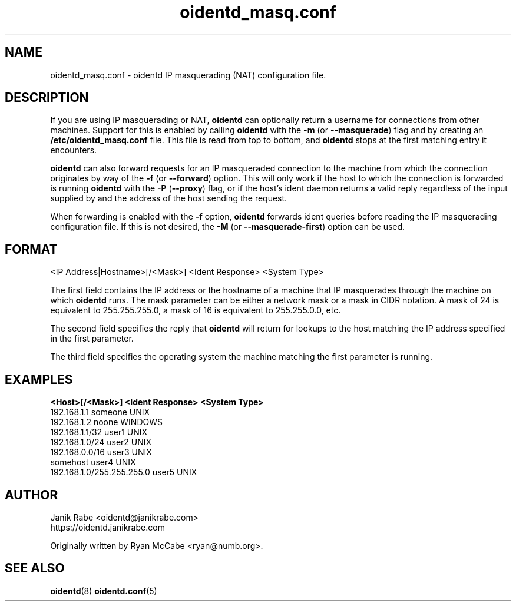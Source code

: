 .\" oidentd.8 - oidentd ident (RFC 1413) implementation.
.\" Copyright (c) 2001-2006 Ryan McCabe <ryan@numb.org>
.\" Copyright (c) 2018      Janik Rabe  <oidentd@janikrabe.com>
.\"
.\" Permission is granted to copy, distribute and/or modify this document
.\" under the terms of the GNU Free Documentation License, Version 1.1
.\" or any later version published by the Free Software Foundation;
.\" with the Invariant Sections being no invariant sections, with the
.\" Front-Cover Texts being no front-cover texts, and with the Back-Cover
.\" Texts being no back-cover texts. A copy of the license is included with
.\" this package in the file "COPYING.DOC."
.TH oidentd_masq.conf 5 "2018-03-30" "version 2.2.3"

.SH NAME
oidentd_masq.conf - oidentd IP masquerading (NAT) configuration file.

.SH DESCRIPTION
If you are using IP masquerading or NAT, \fBoidentd\fP can optionally return a
username for connections from other machines. Support for this is enabled by
calling \fBoidentd\fP with the \fB\-m\fP (or \fB\-\-masquerade\fP) flag and by
creating an \fB/etc/oidentd_masq.conf\fP file. This file is read from top to
bottom, and \fBoidentd\fP stops at the first matching entry it encounters.
.PP
\fBoidentd\fP can also forward requests for an IP masqueraded connection to
the machine from which the connection originates by way of the \fB\-f\fP (or
\fB\-\-forward\fP) option. This will only work if the host to which the
connection is forwarded is running \fBoidentd\fP with the \fB\-P\fP
(\fB\-\-proxy\fP) flag, or if the host's ident daemon returns a valid reply
regardless of the input supplied by and the address of the host sending the
request.
.PP
When forwarding is enabled with the \fB\-f\fP option, \fBoidentd\fP forwards
ident queries before reading the IP masquerading configuration file. If this
is not desired, the \fB\-M\fP (or \fB\-\-masquerade\-first\fP) option can be
used.

.SH FORMAT
<IP Address|Hostname>[/<Mask>] <Ident Response> <System Type>
.PP
The first field contains the IP address or the hostname of a machine that IP
masquerades through the machine on which \fBoidentd\fP runs. The mask
parameter can be either a network mask or a mask in CIDR notation. A mask of
24 is equivalent to 255.255.255.0, a mask of 16 is equivalent to 255.255.0.0,
etc.
.PP
The second field specifies the reply that \fBoidentd\fP will return for lookups
to the host matching the IP address specified in the first parameter.
.PP
The third field specifies the operating system the machine matching the first
parameter is running.

.SH EXAMPLES
.sp 1n
.PD 0
.TP 16
.B "<Host>[/<Mask>]             <Ident Response>      <System Type>"
.TP
192.168.1.1                   someone               UNIX
.TP
192.168.1.2                   noone                 WINDOWS
.TP
192.168.1.1/32                user1                 UNIX
.TP
192.168.1.0/24                user2                 UNIX
.TP
192.168.0.0/16                user3                 UNIX
.TP
somehost                      user4                 UNIX
.TP
192.168.1.0/255.255.255.0     user5                 UNIX
.PD
.LP

.SH AUTHOR
Janik Rabe <oidentd@janikrabe.com>
.br
https://oidentd.janikrabe.com
.PP
Originally written by Ryan McCabe <ryan@numb.org>.

.SH SEE ALSO
.BR oidentd (8)
.BR oidentd.conf (5)
